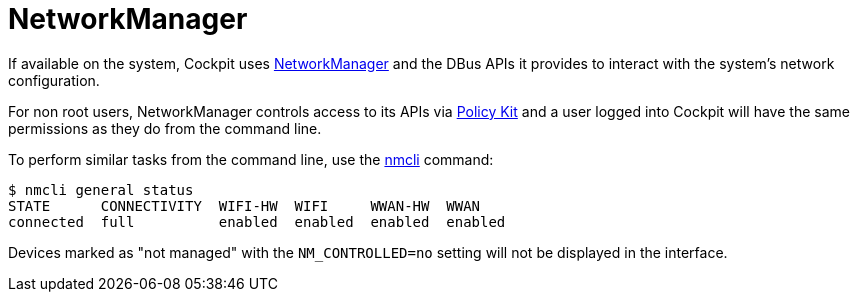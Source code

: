 [[feature-networkmanager]]
= NetworkManager

If available on the system, Cockpit uses
https://wiki.gnome.org/Projects/NetworkManager[NetworkManager] and the
DBus APIs it provides to interact with the system's network
configuration.

For non root users, NetworkManager controls access to its APIs via
link:#privileges[Policy Kit] and a user logged into Cockpit will have
the same permissions as they do from the command line.

To perform similar tasks from the command line, use the
https://fedoraproject.org/wiki/Networking/CLI[nmcli] command:

....
$ nmcli general status
STATE      CONNECTIVITY  WIFI-HW  WIFI     WWAN-HW  WWAN
connected  full          enabled  enabled  enabled  enabled
....

Devices marked as "not managed" with the `+NM_CONTROLLED=no+` setting
will not be displayed in the interface.

